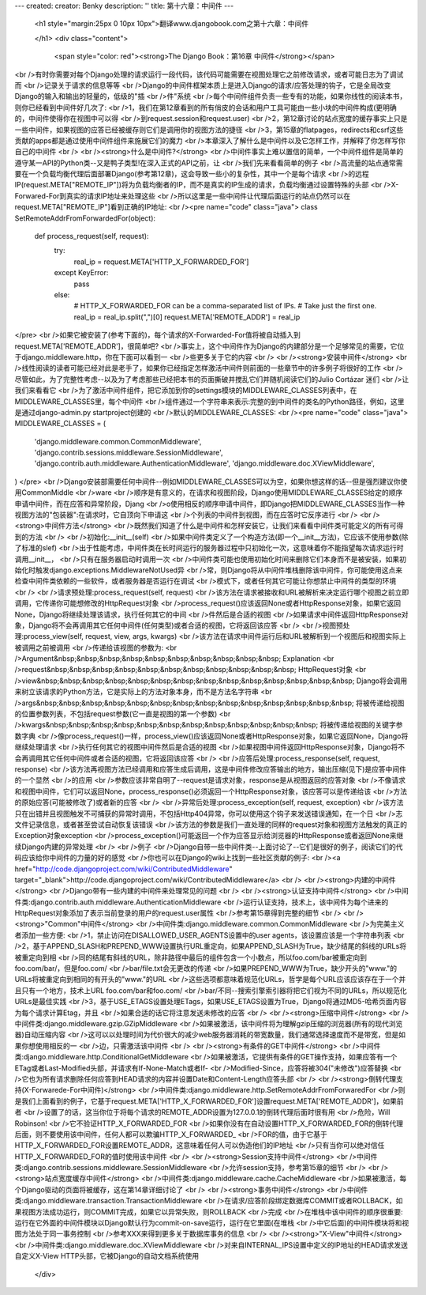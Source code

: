 ---
created: 
creator: Benky
description: ''
title: 第十六章：中间件
---
  
  <h1 style="margin:25px 0 10px 10px">翻译www.djangobook.com之第十六章：中间件 
    
  </h1>
  <div class="content">
    <span style="color: red"><strong>The Django Book：第16章 中间件</strong></span><br />有时你需要对每个Django处理的请求运行一段代码，该代码可能需要在视图处理它之前修改请求，或者可能日志为了调试而<br />记录关于请求的信息等等<br />Django的中间件框架本质上是进入Django的请求/应答处理的钩子，它是全局改变Django的输入和输出的轻量的，低级的"插<br />件"系统<br />每个中间件组件负责一些专有的功能，如果你线性的阅读本书，则你已经看到中间件好几次了:<br />1，我们在第12章看到的所有俏皮的会话和用户工具可能由一些小块的中间件构成(更明确的，中间件使得你在视图中可以得<br />到request.session和request.user)<br />2，第12章讨论的站点宽度的缓存事实上只是一些中间件，如果视图的应答已经被缓存则它们是调用你的视图方法的捷径<br />3，第15章的flatpages，redirects和csrf这些贡献的apps都是通过使用中间件组件来施展它们的魔力<br />本章深入了解什么是中间件以及它怎样工作，并解释了你怎样写你自己的中间件<br /><br /><strong>什么是中间件?</strong><br />中间件事实上难以置信的简单，一个中间件组件是简单的遵守某一API的Python类--又是鸭子类型!在深入正式的API之前，让<br />我们先来看看简单的例子<br />高流量的站点通常需要在一个负载均衡代理后面部署Django(参考第12章)，这会导致一些小的复杂性，其中一个是每个请求<br />的远程IP(request.META["REMOTE_IP"])将为负载均衡者的IP，而不是真实的IP生成的请求，负载均衡通过设置特殊的头部<br />X-Forwared-For到真实的请求IP地址来处理这些<br />所以这里是一些中间件让代理后面运行的站点仍然可以在request.META["REMOTE_IP"]看到正确的IP地址:<br /><pre name="code" class="java">
class SetRemoteAddrFromForwardedFor(object):

    def process_request(self, request):
        try:
            real_ip = request.META['HTTP_X_FORWARDED_FOR']
        except KeyError:
            pass
        else:
            # HTTP_X_FORWARDED_FOR can be a comma-separated list of IPs.
            # Take just the first one.
            real_ip = real_ip.split(",")[0]
            request.META['REMOTE_ADDR'] = real_ip
</pre><br />如果它被安装了(参考下面的)，每个请求的X-Forwarded-For值将被自动插入到request.META['REMOTE_ADDR']，很简单吧?<br />事实上，这个中间件作为Django的内建部分是一个足够常见的需要，它位于django.middleware.http，你在下面可以看到一<br />些更多关于它的内容<br /><br /><strong>安装中间件</strong><br />线性阅读的读者可能已经对此是老手了，如果你已经指定怎样激活中间件则前面的一些章节中的许多例子将很好的工作<br />尽管如此，为了完整性考虑--以及为了考虑那些已经把本书的页面撕破并搅乱它们并随机阅读它们的Julio Cortázar 迷们<br />让我们来看看它<br />为了激活中间件组件，把它添加到你的settings模块的MIDDLEWARE_CLASSES列表中，在MIDDLEWARE_CLASSES里，每个中间件<br />组件通过一个字符串来表示:完整的到中间件的类名的Python路径，例如，这里是通过django-admin.py startproject创建的<br />默认的MIDDLEWARE_CLASSES:<br /><pre name="code" class="java">
MIDDLEWARE_CLASSES = (
    'django.middleware.common.CommonMiddleware',
    'django.contrib.sessions.middleware.SessionMiddleware',
    'django.contrib.auth.middleware.AuthenticationMiddleware',
    'django.middleware.doc.XViewMiddleware',
)
</pre><br />Django安装部需要任何中间件--例如MIDDLEWARE_CLASSES可以为空，如果你想这样的话--但是强烈建议你使用CommonMiddle<br />ware<br />顺序是有意义的，在请求和视图阶段，Django使用MIDDLEWARE_CLASSES给定的顺序申请中间件，而在应答和异常阶段，Djang<br />o使用相反的顺序申请中间件，即Django把MIDDLEWARE_CLASSES当作一种视图方法的"包装器":在请求时，它自顶向下申请这<br />个列表的中间件到视图，而在应答时它反序进行<br /><br /><strong>中间件方法</strong><br />既然我们知道了什么是中间件和怎样安装它，让我们来看看中间件类可能定义的所有可得到的方法<br /><br />初始化:__init__(self)<br />如果中间件类定义了一个构造方法(即一个__init__方法)，它应该不使用参数(除了标准的slef)<br />出于性能考虑，中间件类在长时间运行的服务器过程中只初始化一次，这意味着你不能指望每次请求运行时调用__init__，<br />只有在服务器启动时调用一次<br />中间件类可能也使用初始化时间来删除它们本身而不是被安装，如果初始化时触发django.exceptions.MiddlewareNotUsed异<br />常，则Django将从中间件堆栈删除该中间件，你可能使用这点来检查中间件类依赖的一些软件，或者服务器是否运行在调试<br />模式下，或者任何其它可能让你想禁止中间件的类型的环境<br /><br />请求预处理:process_request(self, request)<br />该方法在请求被接收和URL被解析来决定运行哪个视图之前立即调用，它传递你可能想修改的HttpRequest对象<br />process_request()应该返回None或者HttpResponse对象，如果它返回None，Django将继续处理该请求，执行任何其它的中间<br />件然后是合适的视图<br />如果请求中间件返回HttpResponse对象，Django将不会再调用其它任何中间件(任何类型)或者合适的视图，它将返回该应答<br /><br />视图预处理:process_view(self, request, view, args, kwargs)<br />该方法在请求中间件运行后和URL被解析到一个视图后和视图实际上被调用之前被调用<br />传递给该视图的参数为:<br />Argument&nbsp;&nbsp;&nbsp;&nbsp;&nbsp;&nbsp;&nbsp;&nbsp;&nbsp;&nbsp; Explanation<br />request&nbsp;&nbsp;&nbsp;&nbsp;&nbsp;&nbsp;&nbsp;&nbsp;&nbsp;&nbsp;&nbsp; HttpRequest对象<br />view&nbsp;&nbsp;&nbsp;&nbsp;&nbsp;&nbsp;&nbsp;&nbsp;&nbsp;&nbsp;&nbsp;&nbsp;&nbsp;&nbsp; Django将会调用来树立该请求的Python方法，它是实际上的方法对象本身，而不是方法名字符串<br />args&nbsp;&nbsp;&nbsp;&nbsp;&nbsp;&nbsp;&nbsp;&nbsp;&nbsp;&nbsp;&nbsp;&nbsp;&nbsp;&nbsp; 将被传递给视图的位置参数列表，不包括request参数(它一直是视图的第一个参数)<br />kwargs&nbsp;&nbsp;&nbsp;&nbsp;&nbsp;&nbsp;&nbsp;&nbsp;&nbsp;&nbsp;&nbsp;&nbsp; 将被传递给视图的关键字参数字典<br />像process_request()一样，process_view()应该返回None或者HttpResponse对象，如果它返回None，Django将继续处理请求<br />执行任何其它的视图中间件然后是合适的视图<br />如果视图中间件返回HttpResponse对象，Django将不会再调用其它任何中间件或者合适的视图，它将返回该应答<br /><br />应答后处理:process_response(self, request, response)<br />该方法再视图方法已经调用和应答生成后调用，这是中间件修改应答输出的地方，输出压缩(见下)是应答中间件的一个显然<br />的应用<br />参数应该非常自明了--request是请求对象，response是从视图返回的应答对象<br />不像请求和视图中间件，它们可以返回None，process_response()必须返回一个HttpResponse对象，该应答可以是传递给该<br />方法的原始应答(可能被修改了)或者新的应答<br /><br />异常后处理:process_exception(self, request, exception)<br />该方法只在出错并且视图触发不可捕获的异常时调用，不包括Http404异常，你可以使用这个钩子来发送错误通知，在一个日<br />志文件记录信息，或者甚至尝试自动恢复该错误<br />该方法的参数是我们一直处理的同样的request对象和视图方法触发的真正的Exception对象exception<br />process_exception()可能返回一个作为应答显示给浏览器的HttpResponse或者返回None来继续Django内建的异常处理<br /><br />例子<br />Django自带一些中间件类--上面讨论了--它们是很好的例子，阅读它们的代码应该给你中间件的力量的好的感觉<br />你也可以在Django的wiki上找到一些社区贡献的例子:<br /><a href="http://code.djangoproject.com/wiki/ContributedMiddleware" target="_blank">http://code.djangoproject.com/wiki/ContributedMiddleware</a><br /><br /><strong>内建的中间件</strong><br />Django带有一些内建的中间件来处理常见的问题<br /><br /><strong>认证支持中间件</strong><br />中间件类:django.contrib.auth.middleware.AuthenticationMiddleware<br />运行认证支持，技术上，该中间件为每个进来的HttpRequest对象添加了表示当前登录的用户的request.user属性<br />参考第15章得到完整的细节<br /><br /><strong>"Common"中间件</strong><br />中间件类:django.middleware.common.CommonMiddleware<br />为完美主义者添加一些方便:<br />1，禁止访问在DISALLOWED_USER_AGENTS设置中的user agents，该设置应该是一个字符串列表<br />2，基于APPEND_SLASH和PREPEND_WWW设置执行URL重定向，如果APPEND_SLASH为True，缺少结尾的斜线的URLs将被重定向到相<br />同的结尾有斜线的URL，除非路径中最后的组件包含一个小数点，所以foo.com/bar被重定向到foo.com/bar/，但是foo.com/<br />bar/file.txt会无更改的传递<br />如果PREPEND_WWW为True，缺少开头的"www."的URLs将被重定向到相同的有开头的"www."的URL<br />这些选项都意味着规范化URLs，哲学是每个URL应该应该存在于一个并且只有一个地方，技术上URL foo.com/bar和foo.com/<br />bar/不同--搜索引擎索引器将把它们视为不同的URLs，所以规范化URLs是最佳实践<br />3，基于USE_ETAGS设置处理ETags，如果USE_ETAGS设置为True，Django将通过MD5-哈希页面内容为每个请求计算Etag，并且<br />如果合适的话它将注意发送未修改的应答<br /><br /><strong>压缩中间件</strong><br />中间件类:django.middleware.gzip.GZipMiddleware<br />如果被激活，该中间件将为理解gzip压缩的浏览器(所有的现代浏览器)自动压缩内容<br />这可以以处理时间为代价很大的减少web服务器消耗的带宽数量，我们通常选择速度而不是带宽，但是如果你想使用相反的一<br />边，只需激活该中间件<br /><br /><strong>有条件的GET中间件</strong><br />中间件类:django.middleware.http.ConditionalGetMiddleware<br />如果被激活，它提供有条件的GET操作支持，如果应答有一个ETag或者Last-Modified头部，并请求有If-None-Match或者If-<br />Modified-Since，应答将被304("未修改")应答替换<br />它也为所有请求删除任何应答到HEAD请求的内容并设置Date和Content-Length应答头部<br /><br /><strong>倒转代理支持(X-Forwarede-For中间件)</strong><br />中间件类:django.middleware.http.SetRemoteAddrFromForwaredFor<br />则是我们上面看到的例子，它基于request.META['HTTP_X_FORWARDED_FOR']设置request.META['REMOTE_ADDR']，如果前者<br />设置了的话，这当你位于将每个请求的REMOTE_ADDR设置为127.0.0.1的倒转代理后面时很有用<br />危险，Will Robinson!<br />它不验证HTTP_X_FORWARDED_FOR<br />如果你没有在自动设置HTTP_X_FORWARDED_FOR的倒转代理后面，则不要使用该中间件，任何人都可以欺骗HTTP_X_FORWARDED_<br />FOR的值，由于它基于HTTP_X_FORWARDED_FOR设置REMOTE_ADDR，这意味着任何人可以伪造他们的IP地址<br />只有当你可以绝对信任HTTP_X_FORWARDED_FOR的值时使用该中间件<br /><br /><strong>Session支持中间件</strong><br />中间件类:django.contrib.sessions.middleware.SessionMiddleware<br />允许session支持，参考第15章的细节<br /><br /><strong>站点宽度缓存中间件</strong><br />中间件类:django.middleware.cache.CacheMiddleware<br />如果被激活，每个Django驱动的页面将被缓存，这在第14章详细讨论了<br /><br /><strong>事务中间件</strong><br />中间件类:django.middleware.transaction.TransactionMiddleware<br />在请求/应答阶段绑定数据库COMMIT或者ROLLBACK，如果视图方法成功运行，则COMMIT完成，如果它以异常失败，则ROLLBACK<br />完成<br />在堆栈中该中间件的顺序很重要:运行在它外面的中间件模块以Django默认行为commit-on-save运行，运行在它里面(在堆栈<br />中它后面)的中间件模块将和视图方法处于同一事务控制<br />参考XXX来得到更多关于数据库事务的信息<br /><br /><strong>"X-View"中间件</strong><br />中间件类:django.middleware.doc.XViewMiddleware<br />对来自INTERNAL_IPS设置中定义的IP地址的HEAD请求发送自定义X-View HTTP头部，它被Django的自动文档系统使用
  </div>

  

  
